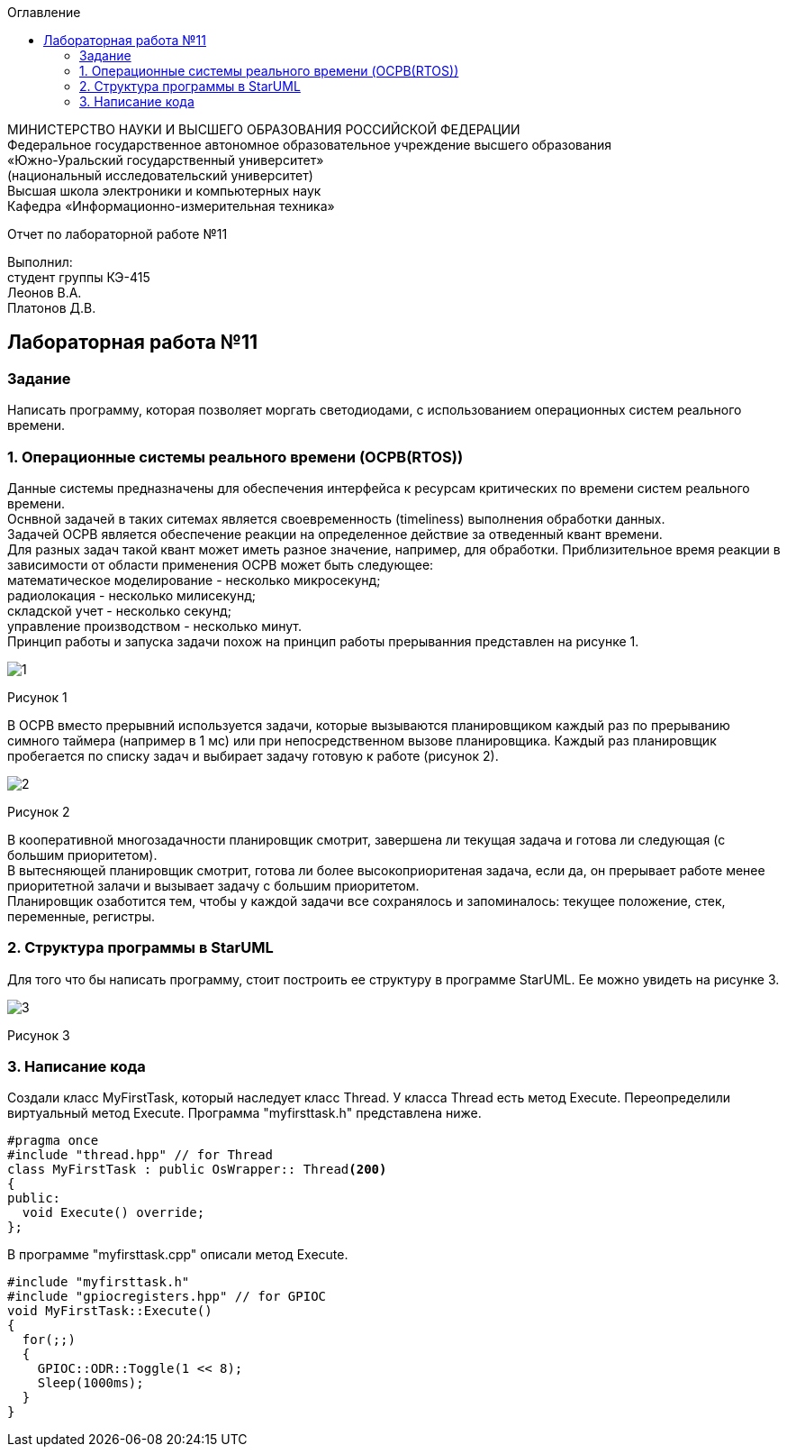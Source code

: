 :imagesdir: images
:toc:
:toc-title: Оглавление

[.text-center]
МИНИСТЕРСТВО НАУКИ И ВЫСШЕГО ОБРАЗОВАНИЯ РОССИЙСКОЙ ФЕДЕРАЦИИ +
Федеральное государственное автономное образовательное учреждение высшего образования +
«Южно-Уральский государственный университет» +
(национальный исследовательский университет) +
Высшая школа электроники и компьютерных наук +
Кафедра «Информационно-измерительная техника»

[.text-center]

Отчет по лабораторной работе №11

[.text-right]
Выполнил: +
студент группы КЭ-415 +
Леонов В.А. +
Платонов Д.В.

:toc:
:toc-title: ОГЛАВЛЕНИЕ:

== Лабораторная работа №11
=== Задание
--
Написать программу, которая позволяет моргать светодиодами, с использованием операционных систем реального времени.
--
=== 1. Операционные системы реального времени (OCPB(RTOS))
Данные системы предназначены для обеспечения интерфейса к ресурсам критических по времени систем реального времени. +
Оснвной задачей в таких ситемах является своевременность (timeliness) выполнения обработки данных. +
Задачей OCPB является обеспечение реакции на определенное действие за отведенный квант времени. +
Для разных задач такой квант может иметь разное значение, например, для обработки. Приблизительное время реакции в зависимости от области применения OCPB может быть следующее: +
математическое моделирование - несколько микросекунд; +
радиолокация - несколько милисекунд; +
складской учет - несколько секунд; +
управление производством - несколько минут. +
Принцип работы и запуска задачи похож на принцип работы прерыванния представлен на рисунке 1. +

image::1.jpg[]
Рисунок 1 +

В ОСРВ вместо прерывний используется задачи, которые вызываются планировщиком каждый раз по прерыванию симного таймера (например в 1 мс) или при непосредственном вызове планировщика.
Каждый раз планировщик пробегается по списку задач и выбирает задачу готовую к работе (рисунок 2).

image::2.jpg[]
Рисунок 2 +

В кооперативной многозадачности планировщик смотрит, завершена ли текущая задача и готова ли следующая (с большим приоритетом). +
В вытесняющей планировщик смотрит, готова ли более высокоприоритеная задача, если да, он прерывает работе менее приоритетной залачи и вызывает задачу с большим приоритетом. +
Планировщик озаботится тем, чтобы у каждой задачи все сохранялось и запоминалось: текущее положение, стек, переменные, регистры.

=== 2. Структура программы в StarUML

Для того что бы написать программу, стоит построить ее структуру в программе StarUML. Ее можно увидеть на рисунке 3.

image::3.jpg[]
Рисунок 3 +

=== 3. Написание кода

Создали класс MyFirstTask, который наследует класс Thread. У класса Thread есть метод Execute. Переопределили виртуальный метод Execute.
Программа "myfirsttask.h" представлена ниже.

[source, c]
#pragma once
#include "thread.hpp" // for Thread
class MyFirstTask : public OsWrapper:: Thread<200>
{
public:
  void Execute() override;
};

В программе "myfirsttask.cpp" описали метод Execute. 

[source, c]
#include "myfirsttask.h"
#include "gpiocregisters.hpp" // for GPIOC
void MyFirstTask::Execute()
{
  for(;;)
  {
    GPIOC::ODR::Toggle(1 << 8);
    Sleep(1000ms);
  }
}

